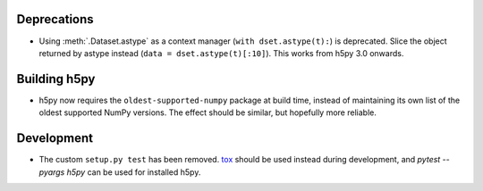 Deprecations
------------

* Using :meth:`.Dataset.astype` as a context manager (``with dset.astype(t):``)
  is deprecated. Slice the object returned by astype instead
  (``data = dset.astype(t)[:10]``). This works from h5py 3.0 onwards.

Building h5py
-------------

* h5py now requires the ``oldest-supported-numpy`` package at build time,
  instead of maintaining its own list of the oldest supported NumPy versions.
  The effect should be similar, but hopefully more reliable.

Development
-----------

* The custom ``setup.py test`` has been removed.
  `tox <https://tox.wiki/en/latest/>`_ should be used instead during
  development, and `pytest --pyargs h5py` can be used for installed h5py.

